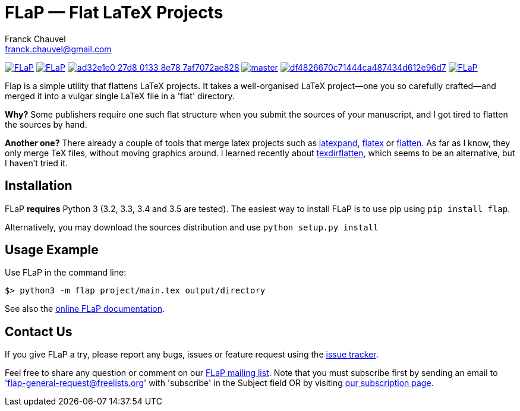 = FLaP &mdash; Flat LaTeX Projects
:Author:    Franck Chauvel
:Email:     franck.chauvel@gmail.com

link:https://pypi.python.org/pypi/FLaP[image:https://img.shields.io/pypi/v/FLaP.svg[]]
link:http://www.gnu.org/licenses/gpl-3.0[image:https://img.shields.io/pypi/l/FLaP.svg[]]
link:https://codeship.com/projects/97486[image:https://img.shields.io/codeship/ad32e1e0-27d8-0133-8e78-7af7072ae828.svg[]]
link:https://codecov.io/gh/fchauvel/flap[image:https://img.shields.io/codecov/c/github/fchauvel/flap/master.svg[]]
link:https://www.codacy.com/app/fchauvel/flap/dashboard[image:https://img.shields.io/codacy/grade/df4826670c71444ca487434d612e96d7.svg[]]
link:http://pypi-ranking.info/module/FLaP[image:https://img.shields.io/pypi/dm/FLaP.svg[]]

Flap is a simple utility that flattens LaTeX projects. It takes a
well-organised LaTeX project&mdash;one you so carefully crafted&mdash;and
merged it into a vulgar single LaTeX file in a 'flat' directory.

*Why?* Some publishers require one such flat structure when you submit
the sources of your manuscript, and I got tired to flatten the sources
by hand.

*Another one?* There already a couple of tools that merge latex projects
such as http://www.ctan.org/pkg/latexpand[latexpand], http://www.ctan.org/pkg/flatex[flatex]
or http://www.ctan.org/pkg/flatten[flatten]. As far as I know, they only merge
TeX files, without moving graphics around. I learned recently about
http://www.ctan.org/pkg/texdirflatten[texdirflatten], which seems to be
an alternative, but I haven't tried it.

== Installation
FLaP *requires* Python 3 (3.2, 3.3, 3.4 and 3.5 are tested). The easiest way
to install FLaP is to use pip using `pip install flap`.

Alternatively, you may download the sources distribution and use `python
setup.py install`

== Usage Example

Use FLaP in the command line:

----
$> python3 -m flap project/main.tex output/directory
----

See also the link:https://pythonhosted.org/FLaP/[online FLaP documentation].

== Contact Us

If you give FLaP a try, please report any bugs, issues or feature request using the
link:https://github.com/fchauvel/flap/issues[issue tracker].

Feel free to share any question or comment on our mailto:flap-general@freelists.org[FLaP mailing list]. Note that you must
subscribe first by sending an email to 'flap-general-request@freelists.org' with 'subscribe' in the Subject field OR by
visiting link:http://www.freelists.org/list/flap-general[our subscription page].


